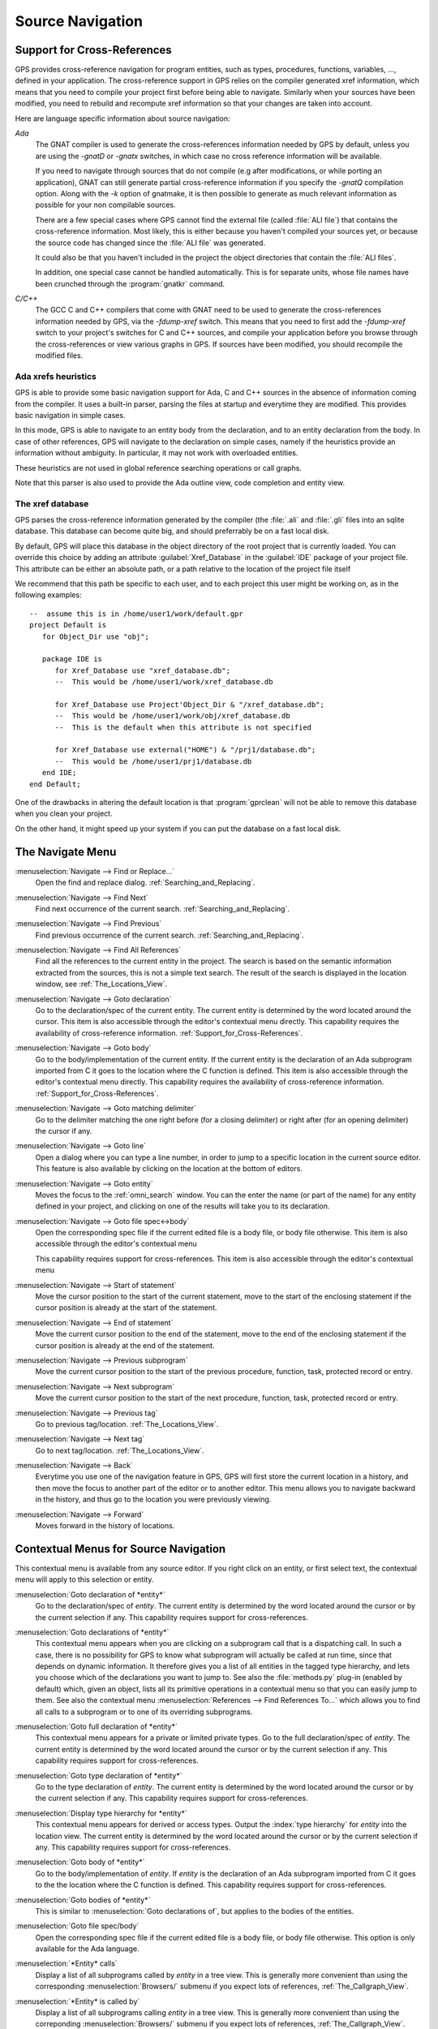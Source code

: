 .. _Source_Navigation:

*****************
Source Navigation
*****************

.. index:: source navigation
.. index:: navigation
.. index:: cross-references
.. _Support_for_Cross-References:

Support for Cross-References
============================

GPS provides cross-reference navigation for program entities, such as types,
procedures, functions, variables, ..., defined in your application. The
cross-reference support in GPS relies on the compiler generated xref
information, which means that you need to compile your project first before
being able to navigate.  Similarly when your sources have been modified, you
need to rebuild and recompute xref information so that your changes are taken
into account.

Here are language specific information about source navigation:

*Ada*
  .. index:: Ada; cross-references

  The GNAT compiler is used to generate the cross-references information needed
  by GPS by default, unless you are using the `-gnatD` or `-gnatx` switches, in
  which case no cross reference information will be available.

  .. index:: GNAT; -gnatQ
  .. index:: GNAT; -k

  If you need to navigate through sources that do not compile (e.g after
  modifications, or while porting an application), GNAT can still generate
  partial cross-reference information if you specify the `-gnatQ` compilation
  option. Along with the `-k` option of gnatmake, it is then possible to
  generate as much relevant information as possible for your non compilable
  sources.

  .. index:: GNAT; ALI files

  There are a few special cases where GPS cannot find the external file (called
  :file:`ALI file`) that contains the cross-reference information. Most likely,
  this is either because you haven't compiled your sources yet, or because the
  source code has changed since the :file:`ALI file` was generated.

  It could also be that you haven't included in the project the object
  directories that contain the :file:`ALI files`.

  .. index:: separate unit
  .. index:: gnatkr

  In addition, one special case cannot be handled automatically. This is for
  separate units, whose file names have been crunched through the :program:`gnatkr`
  command.


*C/C++*
  .. index:: C; cross-references
  .. index:: C++; cross-references
  .. index:: gcc; -fdump-xref

  The GCC C and C++ compilers that come with GNAT need to be used to generate
  the cross-references information needed by GPS, via the `-fdump-xref` switch.
  This means that you need to first add the `-fdump-xref` switch to your
  project's switches for C and C++ sources, and compile your application before
  you browse through the cross-references or view various graphs in GPS.  If
  sources have been modified, you should recompile the modified files.


Ada xrefs heuristics
--------------------

GPS is able to provide some basic navigation support for Ada, C and C++ sources
in the absence of information coming from the compiler. It uses a built-in
parser,  parsing the files at startup and everytime they are modified.
This provides basic navigation in simple cases.

In this mode, GPS is able to navigate to an entity body from the declaration,
and to an entity declaration from the body. In case of other references, GPS
will navigate to the declaration on simple cases, namely if the heuristics
provide an information without ambiguity. In particular, it may not work with
overloaded entities.

These heuristics are not used in global reference searching operations or call
graphs.

Note that this parser is also used to provide the Ada outline view, code
completion and entity view.



The xref database
-----------------

GPS parses the cross-reference information generated by the compiler (the
:file:`.ali` and :file:`.gli` files into an sqlite database. This database
can become quite big, and should preferrably be on a fast local disk.

By default, GPS will place this database in the object directory of the
root project that is currently loaded. You can override this choice by
adding an attribute :guilabel:`Xref_Database` in the :guilabel:`IDE`
package of your project file. This attribute can be either an absolute
path, or a path relative to the location of the project file itself

We recommend that this path be specific to each user, and to each
project this user might be working on, as in the following examples::

   --  assume this is in /home/user1/work/default.gpr
   project Default is
      for Object_Dir use "obj";

      package IDE is
         for Xref_Database use "xref_database.db";
         --  This would be /home/user1/work/xref_database.db

         for Xref_Database use Project'Object_Dir & "/xref_database.db";
         --  This would be /home/user1/work/obj/xref_database.db
         --  This is the default when this attribute is not specified

         for Xref_Database use external("HOME") & "/prj1/database.db";
         --  This would be /home/user1/prj1/database.db
      end IDE;
   end Default;

One of the drawbacks in altering the default location is that
:program:`gprclean` will not be able to remove this database when
you clean your project.

On the other hand, it might speed up your system if you can put the
database on a fast local disk.



.. _The_Navigate_Menu:

The Navigate Menu
=================

.. index:: menu; navigate --> find or replace

:menuselection:`Navigate --> Find or Replace...`
  Open the find and replace dialog. :ref:`Searching_and_Replacing`.


.. index:: menu; navigate --> find next

:menuselection:`Navigate --> Find Next`
  Find next occurrence of the current search. :ref:`Searching_and_Replacing`.


.. index:: menu; navigate --> find previous

:menuselection:`Navigate --> Find Previous`
  Find previous occurrence of the current search.
  :ref:`Searching_and_Replacing`.


.. index:: menu; navigate --> find all references
.. _Find_All_References:

:menuselection:`Navigate --> Find All References`
  Find all the references to the current entity in the project. The search is
  based on the semantic information extracted from the sources, this is not a
  simple text search. The result of the search is displayed in the location
  window, see :ref:`The_Locations_View`.


.. index:: menu; navigate --> goto declaration
.. index:: goto declaration

:menuselection:`Navigate --> Goto declaration`
  Go to the declaration/spec of the current entity. The current entity is
  determined by the word located around the cursor.  This item is also
  accessible through the editor's contextual menu directly.  This capability
  requires the availability of cross-reference information.
  :ref:`Support_for_Cross-References`.


.. index:: menu; navigate --> goto body
.. index:: goto body

:menuselection:`Navigate --> Goto body`
  Go to the body/implementation of the current entity. If the current entity is
  the declaration of an Ada subprogram imported from C it goes to the location
  where the C function is defined.  This item is also accessible through the
  editor's contextual menu directly.  This capability requires the availability
  of cross-reference information.  :ref:`Support_for_Cross-References`.


.. index:: menu; navigate --> goto matching delimiter

:menuselection:`Navigate --> Goto matching delimiter`
  Go to the delimiter matching the one right before (for a closing delimiter) or
  right after (for an opening delimiter) the cursor if any.


.. index:: menu; navigate --> goto line
.. index:: goto line

:menuselection:`Navigate --> Goto line`
  Open a dialog where you can type a line number,  in order to jump to a
  specific location in the current source editor. This feature is also
  available by clicking on the location at the bottom of editors.


.. index:: menu; navigate --> goto entity

:menuselection:`Navigate --> Goto entity`
  Moves the focus to the :ref:`omni_search` window. You can the enter the
  name (or part of the name) for any entity defined in your project, and
  clicking on one of the results will take you to its declaration.


.. index:: menu; navigate --> goto file spec<->body

:menuselection:`Navigate --> Goto file spec<->body`
  Open the corresponding spec file if the current edited file is a body file,
  or body file otherwise.  This item is also accessible through the editor's
  contextual menu

  This capability requires support for cross-references.  This item is also
  accessible through the editor's contextual menu


.. index:: menu; navigate --> start of statement

:menuselection:`Navigate --> Start of statement`
  Move the cursor position to the start of the current statement, move to the
  start of the enclosing statement if the cursor position is already at the
  start of the statement.


.. index:: menu; navigate --> end of statement

:menuselection:`Navigate --> End of statement`
  Move the current cursor position to the end of the statement, move to the end
  of the enclosing statement if the cursor position is already at the end of
  the statement.


.. index:: menu; navigate --> previous subprogram

:menuselection:`Navigate --> Previous subprogram`
  Move the current cursor position to the start of the previous procedure,
  function, task, protected record or entry.


.. index:: menu; navigate --> next subprogram

:menuselection:`Navigate --> Next subprogram`
  Move the current cursor position to the start of the next procedure,
  function, task, protected record or entry.


.. index:: menu; navigate --> previous tag

:menuselection:`Navigate --> Previous tag`
  Go to previous tag/location. :ref:`The_Locations_View`.


.. index:: menu; navigate --> next tag

:menuselection:`Navigate --> Next tag`
  Go to next tag/location. :ref:`The_Locations_View`.


.. index:: menu; navigate --> back

:menuselection:`Navigate --> Back`
  Everytime you use one of the navigation feature in GPS, GPS will first store
  the current location in a history, and then move the focus to another part of
  the editor or to another editor. This menu allows you to navigate backward in
  the history, and thus go to the location you were previously viewing.


.. index:: menu; navigate --> forward

:menuselection:`Navigate --> Forward`
  Moves forward in the history of locations.


.. _Contextual_Menus_for_Source_Navigation:

Contextual Menus for Source Navigation
======================================

This contextual menu is available from any source editor.  If you right click
on an entity, or first select text, the contextual menu will apply to this
selection or entity.

:menuselection:`Goto declaration of *entity*`
  Go to the declaration/spec of *entity*. The current entity is determined by
  the word located around the cursor or by the current selection if any.  This
  capability requires support for cross-references.

.. index:: plug-ins; methods.py

:menuselection:`Goto declarations of *entity*`
  This contextual menu appears when you are clicking on a subprogram call that
  is a dispatching call. In such a case, there is no possibility for GPS to
  know what subprogram will actually be called at run time, since that depends
  on dynamic information. It therefore gives you a list of all entities in the
  tagged type hierarchy, and lets you choose which of the declarations you want
  to jump to. See also the :file:`methods.py` plug-in (enabled by default)
  which, given an object, lists all its primitive operations in a contextual
  menu so that you can easily jump to them. See also the contextual menu
  :menuselection:`References --> Find References To...` which allows you to
  find all calls to a subprogram or to one of its overriding subprograms.

:menuselection:`Goto full declaration of *entity*`
  This contextual menu appears for a private or limited private types. Go to
  the full declaration/spec of *entity*. The current entity is determined by
  the word located around the cursor or by the current selection if any.  This
  capability requires support for cross-references.

:menuselection:`Goto type declaration of *entity*`
  Go to the type declaration of *entity*. The current entity is determined by
  the word located around the cursor or by the current selection if any.  This
  capability requires support for cross-references.

:menuselection:`Display type hierarchy for *entity*`
  This contextual menu appears for derived or access types. Output the :index:`type
  hierarchy` for *entity* into the location view. The current entity is
  determined by the word located around the cursor or by the current selection
  if any.  This capability requires support for cross-references.

:menuselection:`Goto body of *entity*`
  Go to the body/implementation of *entity*. If *entity* is the declaration of
  an Ada subprogram imported from C it goes to the the location where the C
  function is defined.  This capability requires support for cross-references.

:menuselection:`Goto bodies of *entity*`
  This is similar to :menuselection:`Goto declarations of`, but applies to the
  bodies of the entities.

:menuselection:`Goto file spec/body`
  Open the corresponding spec file if the current edited file is a body file,
  or body file otherwise. This option is only available for the Ada language.

:menuselection:`*Entity* calls`
  Display a list of all subprograms called by *entity* in a tree view. This is
  generally more convenient than using the corresponding
  :menuselection:`Browsers/` submenu if you expect lots of references,
  :ref:`The_Callgraph_View`.

:menuselection:`*Entity* is called by`
  Display a list of all subprograms calling *entity* in a tree view. This is
  generally more convenient than using the correponding
  :menuselection:`Browsers/` submenu if you expect lots of references,
  :ref:`The_Callgraph_View`.

:menuselection:`References --> Find all references`
    :ref:`Find all references <Find_All_References>` to *entity* in all the
    files in the project.

:menuselection:`References --> Find all references...`
    This menu is similar to the one above, except it is possible to select more
    precisely what kind of reference should be displayed. It is also possible to
    indicate the scope of the search, and whether the context (or caller) at
    each reference should be displayed.

    .. index:: primitive operations
    .. index:: overriding operations
    .. index:: methods

    This dialog has an option :guilabel:`Include overriding and overriden
    operations`, which, when activated, will include references to overriden or
    overriding entities of the one you selected.

    This is particularly useful when you are wondering whether you can easily
    modify the profile of a primitive operation or method, since you can then
    see what other entities will also be impacted. If you select only the
    `declaration` check box, you will see the list of all related primitive
    operations.

    .. index:: imported entities

    This dialog also allows you to find out which entities are imported from a
    given file/unit. Click on any entity from that file (for instance on the
    `with` line for Ada code), then select the :guilabel:`All entities imported
    from same file` toggle button. This will display in the location window the
    list of all entities imported from the same file as the entity selected.

    In addition, if you have selected the :guilabel:`Show context` option, you
    will get a list of all the exact references to these entities within the
    file.  Otherwise, you just get a pointer to the declaration of the imported
    entities.

:menuselection:`References --> Find all local references to *entity*`
    :ref:`Find all references <Find_All_References>` to *entity* in the current
    file (or in the current top level unit for Ada sources).

:menuselection:`References --> Variables used in *entity*`
    Find all variables (local or global) used in *entity* and list each first
    reference in the locations window.

:menuselection:`References --> Non Local variables used in *entity*`
    Find all non-local variables used in the entity.

.. index:: plug-ins; methods.py

:menuselection:`References --> Methods of *entity*`
  This submenu is only visible if you have activated the plug-in
  :file:`methods.py` (which is the case by default), and when you click on a
  tagged type or an instance of a tagged type. This menu lists all the
  :index:`primitive operations` or :index:`methods` of that type, and you can
  therefore easily jump to the declaration of any of these operations.

:menuselection:`Browsers --> *Entity* calls`
  Open or raise the :index:`call graph` browser on the specified entity and display
  all the subprograms called by *entity*. :ref:`Call_Graph`.

:menuselection:`Browsers --> *Entity* calls (recursively)`
  Open or raise the call graph browser on the specified entity and display
  all the subprograms called by *entity*, transitively for all subprograms.
  Since this can take a long time to compute and generate a very large graph,
  an intermediate dialog is displayed to limit the number of subprograms to
  display (1000 by default). :ref:`Call_Graph`.

:menuselection:`*Entity* is called by`
   Open or raise the call graph browser on the specified entity and display
   all the subprograms calling *entity*. :ref:`Call_Graph`.

:menuselection:`Expanded code`
  Present for Ada files only. This menu generates a :file:`.dg` file using your gnat
  compiler (using the `:index:`-gnatGL`` switch) and displays the expanded code. This can
  be useful when investigating low-level issues and tracing precisely how the
  source code is transformed by the GNAT front-end.

:menuselection:`Expanded code --> Show subprogram`
  Display expanded code for the current subprogram in the current editor.

:menuselection:`Expanded code --> Show file`
  Display expanded code for the current file in the current editor.

:menuselection:`Expanded code --> Show in separate editor`
  Display expanded code for the current file in a new editor.

:menuselection:`Expanded code --> Clear`
  Remove expanded code from the current editor.

  For Ada files only, this entry will generate, and will open this file
  at the location corresponding to the current source line.

:menuselection:`Open *filename*`
  When you click on a filename (for instance a C' `#include`, or an error
  message in a log file), this menu gives you a way to open the corresponding
  file. If the file name was followed by ":" and a line number, the
  corresponding line is activated.


.. index:: hyperlinks
.. _Navigating_with_hyperlinks:

Navigating with hyperlinks
==========================

When the :kbd:`Control` key is pressed and you start moving the mouse, entities
in the editors under the mouse cursor become hyperlinks and the mouse cursor
aspect changes.

Left-clicking on a reference to an entity will open a source editor on the
declaration of this entity, and left-clicking on an entity declaration will
open an editor on the implementation of this entity.

Left-clicking on the Ada declaration of a subprogram imported from C will open
a source editor on the definition of the corresponding C entity. This
capability requires support for cross-references.

Clicking with the middle button on either a reference to an entity or the
declaration of an entity will jump directly to the implementation or type
completion) of this entity.

Note that for efficiency, GPS may create hyperlinks for some entities which
have no associated cross reference. In this case, clicking will have no effect,
even though an hyperlink may have been displayed.

.. index:: preferences; general --> hyper links

This behavior is controlled by the :menuselection:`General --> Hyper links` preference.



.. index:: dispatching
.. index:: plug-ins; dispatching.py
.. _Highlighting_dispatching_calls:

Highlighting dispatching calls
==============================

Dispatching calls in Ada and C++ source code are highlighted by default in GPS
via the :file:`dispatching.py` plug-in.

Based on the cross-reference information, this plug-in will highlight (with a
special color that you can configure in the preferences dialog) all calls that
are dispatching (or calls to virtual methods in C++).  A dispatching call, in
Ada, is a subprogram call where the actual subprogram that is called is not
known until run time, and is chosen based on the tag of the object (so this of
course only exists when you are using object-oriented programming).

To disable this highlighting (which might sometimes be slow if you are using
big sources, even though the highlighting itself is done in the background),
you can go to the :menuselection:`Tools --> Plug-ins` menu, and disable the
:file:`dispatching.py` plug-in.
